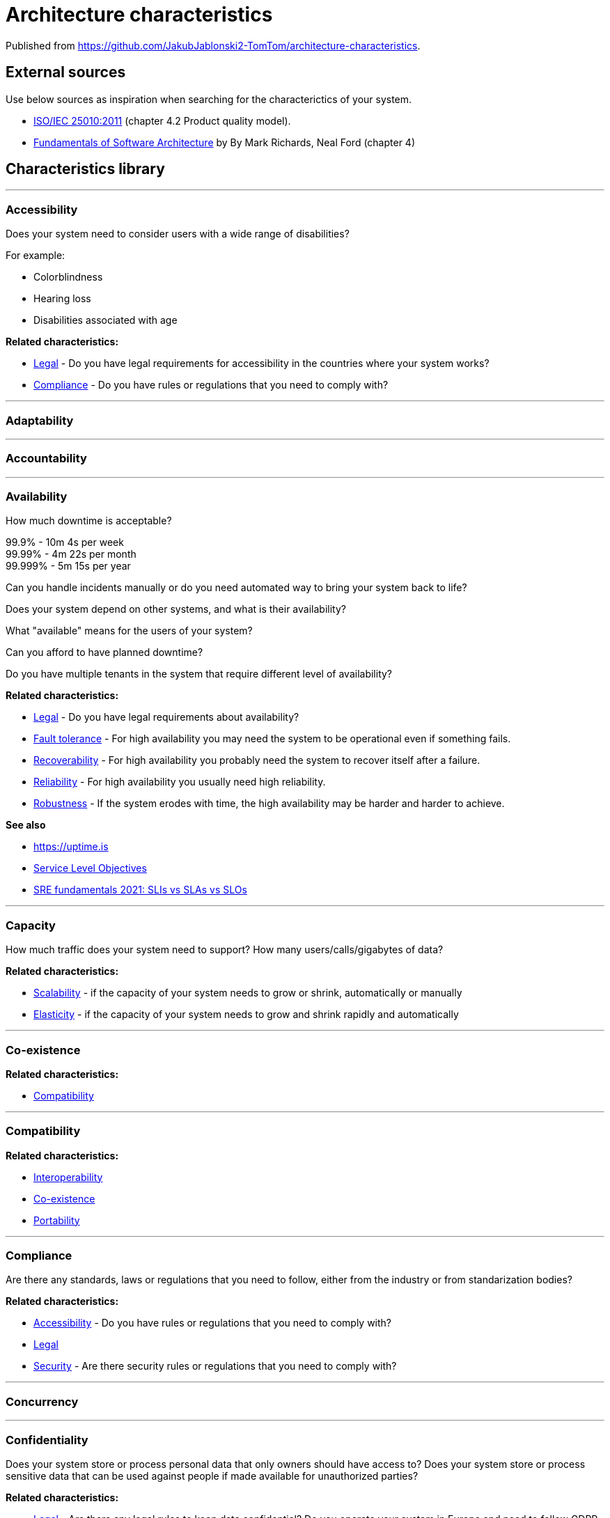 = Architecture characteristics

:toc: macro
:toclevels: 3

toc::[]

:chapter-label:

Published from https://github.com/JakubJablonski2-TomTom/architecture-characteristics.

== External sources

Use below sources as inspiration when searching for the characterictics of your system.

* https://www.iso.org/obp/ui/#iso:std:iso-iec:25010:ed-1:v1:en[ISO/IEC 25010:2011] (chapter 4.2 Product quality model).
* https://learning.oreilly.com/library/view/fundamentals-of-software/9781492043447/ch04.html[Fundamentals of Software Architecture] by By Mark Richards, Neal Ford (chapter 4)

== Characteristics library

'''
=== Accessibility

Does your system need to consider users with a wide range of disabilities?

For example:

* Colorblindness
* Hearing loss
* Disabilities associated with age

*Related characteristics:*

* <<Legal>> - Do you have legal requirements for accessibility in the countries where your system works?
* <<Compliance>> - Do you have rules or regulations that you need to comply with?

'''
=== Adaptability

'''
=== Accountability

'''
=== Availability

How much downtime is acceptable?

99.9% - 10m 4s per week +
99.99% - 4m 22s per month +
99.999% - 5m 15s per year

Can you handle incidents manually or do you need automated way to bring your system back to life?

Does your system depend on other systems, and what is their availability?

What "available" means for the users of your system?

Can you afford to have planned downtime?

Do you have multiple tenants in the system that require different level of availability?

*Related characteristics:*

* <<Legal>> - Do you have legal requirements about availability?
* <<Fault tolerance>> - For high availability you may need the system to be operational even if something fails.
* <<Recoverability>> - For high availability you probably need the system to recover itself after a failure.
* <<Reliability>> - For high availability you usually need high reliability.
* <<Robustness>> - If the system erodes with time, the high availability may be harder and harder to achieve.

*See also*

* https://uptime.is
* https://sre.google/sre-book/service-level-objectives/[Service Level Objectives]
* https://cloud.google.com/blog/products/devops-sre/sre-fundamentals-sli-vs-slo-vs-sla[SRE fundamentals 2021: SLIs vs SLAs vs SLOs]

'''
=== Capacity

How much traffic does your system need to support?
How many users/calls/gigabytes of data?

*Related characteristics:*

* <<Scalability>> - if the capacity of your system needs to grow or shrink, automatically or manually
* <<Elasticity>> - if the capacity of your system needs to grow and shrink rapidly and automatically

'''
=== Co-existence

*Related characteristics:*

* <<Compatibility>>

'''
=== Compatibility

*Related characteristics:*

* <<Interoperability>>
* <<Co-existence>>
* <<Portability>>

'''
=== Compliance

Are there any standards, laws or regulations that you need to follow, either from the industry or from standarization bodies?

*Related characteristics:*

* <<Accessibility>> - Do you have rules or regulations that you need to comply with?
* <<Legal>>
* <<Security>> - Are there security rules or regulations that you need to comply with?

'''
=== Concurrency

'''
=== Confidentiality

Does your system store or process personal data that only owners should have access to?
Does your system store or process sensitive data that can be used against people if made available for unauthorized parties?

*Related characteristics:*

* <<Legal>> - Are there any legal rules to keep data confidential?
Do you operate your system in Europe and need to follow GDPR, or similar regulations in other places?
* <<Security>> - More general term for <<Confidentiality>>, <<Integrity>> and other related characteristics.
* <<Integrity>> - Does your system need to keep data intact, not only secret?

'''
=== Configurability

'''
=== Continuity

'''
=== Deployability

'''
=== Durability

*Related characteristics:*

* <<Resilience>>

'''
=== Ease of integration

'''
=== Elasticity

Does the capacity of your system need to grow and shrink rapidly and automatically?
If there is a breaking news related to your domain, do you need to handle the sudden peak in your system?

*Related characteristics:*

* <<Capacity>>
* <<Scalability>>

'''
=== Evolvability

'''
=== Extensibility

'''
=== Fault tolerance

*Related characteristics:*

* <<Availability>>

'''
=== Feasibility

'''
=== Integrity

Does your system need to keep the data intact, so that user know it's genuine and hasn't been tampered with?

*Related characteristics:*

* <<Confidentiality>> - Do you need to keep the data secret, or maybe only intact?

'''
=== Interoperability

*Related characteristics:*

* <<Compatibility>>

'''
=== Latency

'''
=== Legal

*Related characteristics:*

* <<Accessibility>> - Do you have legal requirements for accessibility in the countries where your system works?
* <<Availability>>
* <<Compliance>>
* <<Confidentiality>>

'''
=== Localization

'''
=== Modifiability

'''
=== Non-repudiation

*Related characteristics:*

* <<Repudiation>>

'''
=== Performance

'''
=== Portability

*Related characteristics:*

* <<Compatibility>>

'''
=== Privacy

'''
=== Recoverability

*Related characteristics:*

* <<Availability>>

'''
=== Reliability

*Related characteristics:*

* <<Availability>>

*See also:*

* https://www.engadget.com/2015-05-01-boeing-787-dreamliner-software-bug.html[To keep a Boeing Dreamliner flying, reboot once every 248 days]

'''
=== Repudiation

*Related characteristics:*

* <<Non-repudiation>>

'''
=== Resilience

*Related characteristics:*

* <<Durability>>

'''
=== Robustness

*Related characteristics:*

* <<Availability>>

'''
=== Safety

Does your system affect people's lives or large amounts of money?
If it fails, can someone be hurt?

*Related characteristics:*

* <<Security>>

'''
=== Scalability

Does your system's capacity need to grow or shrink?
Does it happen periodically in time, daily, weekly, monthly, yearly?
Does it happen randomly in unpredictable moments?

*Related characteristics:*

* <<Capacity>> - Scalability is usually defined in terms of changes in system's capacity.
* <<Elasticity>> - If the amount of scaling is huge and unpredictable, maybe you need elasticity.

'''
=== Security

Should the access to your system be limited to authorized users?
Does your system need to protect the data at rest and in transit?
Can your system rely on external systems to protect the data on its behalf?

*Related characteristics:*

* <<Compliance>> - Are there any security standards your system needs to meet?
* <<Confidentiality>> - Part of Security.
* <<Safety>>

'''
=== Testability



'''
=== Throughput

'''
=== Usability
